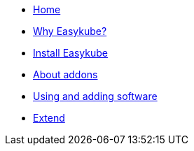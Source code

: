 * xref:index.adoc[Home]
* xref:rationale.adoc[Why Easykube?]
* xref:install.adoc[Install Easykube]
* xref:addons.adoc[About addons]
* xref:using.adoc[Using and adding software]
* xref:extend.adoc[Extend]